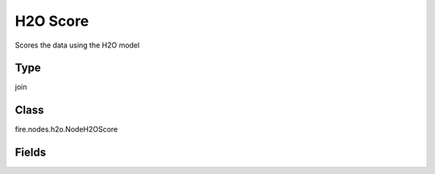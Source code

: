 H2O Score
=========== 

Scores the data using the H2O model

Type
--------- 

join

Class
--------- 

fire.nodes.h2o.NodeH2OScore

Fields
--------- 

.. list-table::
      :widths: 10 5 10
      :header-rows: 1

      * - Name
        - Title
        - Description




